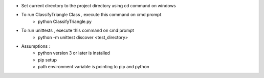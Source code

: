 - Set current directory to the project directory using cd command on windows

- To run ClassifyTriangle Class , execute this command on cmd prompt
    - python ClassifyTriangle.py

- To run unittests , execute this command on cmd prompt
    - python -m unittest discover <test_directory>

- Assumptions :
    - python version 3 or later is installed
    - pip setup 
    - path environment variable is pointing to pip and python
